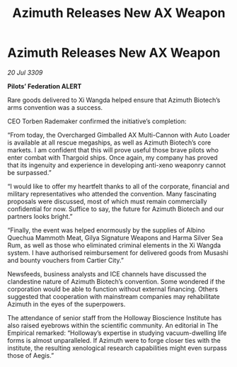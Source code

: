 :PROPERTIES:
:ID:       1c265073-533d-4098-9e46-650da98288b0
:END:
#+title: Azimuth Releases New AX Weapon
#+filetags: :Thargoid:galnet:

* Azimuth Releases New AX Weapon

/20 Jul 3309/

*Pilots’ Federation ALERT* 

Rare goods delivered to Xi Wangda helped ensure that Azimuth Biotech’s arms convention was a success. 

CEO Torben Rademaker confirmed the initiative’s completion: 

“From today, the Overcharged Gimballed AX Multi-Cannon with Auto Loader is available at all rescue megaships, as well as Azimuth Biotech’s core markets.  I am confident that this will prove useful those brave pilots who enter combat with Thargoid ships. Once again, my company has proved that its ingenuity and experience in developing anti-xeno weaponry cannot be surpassed.” 

“I would like to offer my heartfelt thanks to all of the corporate, financial and military representatives who attended the convention. Many fascinating proposals were discussed, most of which must remain commercially confidential for now. Suffice to say, the future for Azimuth Biotech and our partners looks bright.” 

“Finally, the event was helped enormously by the supplies of Albino Quechua Mammoth Meat, Gilya Signature Weapons and Harma Silver Sea Rum, as well as those who eliminated criminal elements in the Xi Wangda system. I have authorised reimbursement for delivered goods from Musashi and bounty vouchers from Cartier City.” 

Newsfeeds, business analysts and ICE channels have discussed the clandestine nature of Azimuth Biotech’s convention. Some wondered if the corporation would be able to function without external financing. Others suggested that cooperation with mainstream companies may rehabilitate Azimuth in the eyes of the superpowers. 

The attendance of senior staff from the Holloway Bioscience Institute has also raised eyebrows within the scientific community. An editorial in The Empirical remarked: “Holloway’s expertise in studying vacuum-dwelling life forms is almost unparalleled. If Azimuth were to forge closer ties with the institute, the resulting xenological research capabilities might even surpass those of Aegis.”
